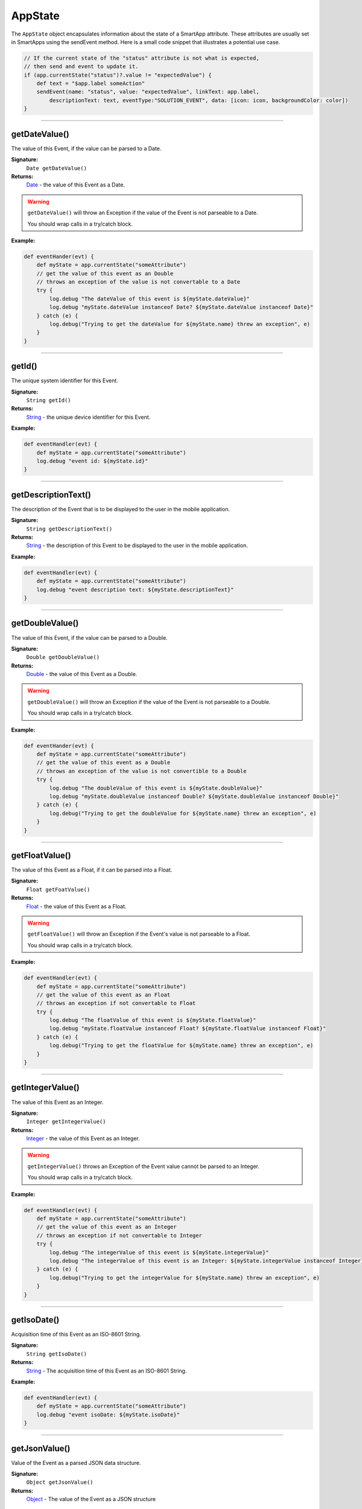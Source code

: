 .. _app_state:

========================
AppState
========================

The ``AppState`` object encapsulates information about the state of a SmartApp attribute.
These attributes are usually set in SmartApps using the sendEvent method.
Here is a small code snippet that illustrates a potential use case.

.. code-block:: groovy

    // If the current state of the "status" attribute is not what is expected,
    // then send and event to update it.
    if (app.currentState("status")?.value != "expectedValue") {
        def text = "$app.label someAction"
        sendEvent(name: "status", value: "expectedValue", linkText: app.label,
            descriptionText: text, eventType:"SOLUTION_EVENT", data: [icon: icon, backgroundColor: color])
    }

----

getDateValue()
--------------

The value of this Event, if the value can be parsed to a Date.

**Signature:**
    ``Date getDateValue()``

**Returns:**
    `Date`_ - the value of this Event as a Date.

.. warning::

    ``getDateValue()`` will throw an Exception if the value of the Event is not parseable to a Date.

    You should wrap calls in a try/catch block.

**Example:**

.. code-block:: groovy

    def eventHander(evt) {
        def myState = app.currentState("someAttribute")
        // get the value of this event as an Double
        // throws an exception of the value is not convertable to a Date
        try {
            log.debug "The dateValue of this event is ${myState.dateValue}"
            log.debug "myState.dateValue instanceof Date? ${myState.dateValue instanceof Date}"
        } catch (e) {
            log.debug("Trying to get the dateValue for ${myState.name} threw an exception", e)
        }
    }

----

getId()
-------

The unique system identifier for this Event.

**Signature:**
    ``String getId()``

**Returns:**
    `String`_ - the unique device identifier for this Event.

**Example:**

.. code-block:: groovy

    def eventHandler(evt) {
        def myState = app.currentState("someAttribute")
        log.debug "event id: ${myState.id}"
    }

----

getDescriptionText()
--------------------

The description of the Event that is to be displayed to the user in the mobile application.

**Signature:**
    ``String getDescriptionText()``

**Returns:**
    `String`_ - the description of this Event to be displayed to the user in the mobile application.

**Example:**

.. code-block:: groovy

    def eventHandler(evt) {
        def myState = app.currentState("someAttribute")
        log.debug "event description text: ${myState.descriptionText}"
    }

----

getDoubleValue()
----------------

The value of this Event, if the value can be parsed to a Double.

**Signature:**
    ``Double getDoubleValue()``

**Returns:**
    `Double`_ - the value of this Event as a Double.

.. warning::

    ``getDoubleValue()`` will throw an Exception if the value of the Event is not parseable to a Double.

    You should wrap calls in a try/catch block.

**Example:**

.. code-block:: groovy

    def eventHander(evt) {
        def myState = app.currentState("someAttribute")
        // get the value of this event as a Double
        // throws an exception of the value is not convertible to a Double
        try {
            log.debug "The doubleValue of this event is ${myState.doubleValue}"
            log.debug "myState.doubleValue instanceof Double? ${myState.doubleValue instanceof Double}"
        } catch (e) {
            log.debug("Trying to get the doubleValue for ${myState.name} threw an exception", e)
        }
    }

----

getFloatValue()
---------------

The value of this Event as a Float, if it can be parsed into a Float.

**Signature:**
    ``Float getFoatValue()``

**Returns:**
    `Float`_ - the value of this Event as a Float.

.. warning::

    ``getFloatValue()`` will throw an Exception if the Event's value is not parseable to a Float.

    You should wrap calls in a try/catch block.

**Example:**

.. code-block:: groovy

    def eventHandler(evt) {
        def myState = app.currentState("someAttribute")
        // get the value of this event as an Float
        // throws an exception if not convertable to Float
        try {
            log.debug "The floatValue of this event is ${myState.floatValue}"
            log.debug "myState.floatValue instanceof Float? ${myState.floatValue instanceof Float}"
        } catch (e) {
            log.debug("Trying to get the floatValue for ${myState.name} threw an exception", e)
        }
    }

----

getIntegerValue()
-----------------

The value of this Event as an Integer.

**Signature:**
    ``Integer getIntegerValue()``

**Returns:**
    `Integer`_ - the value of this Event as an Integer.

.. warning::

    ``getIntegerValue()`` throws an Exception of the Event value cannot be parsed to an Integer.

    You should wrap calls in a try/catch block.

**Example:**

.. code-block:: groovy

    def eventHandler(evt) {
        def myState = app.currentState("someAttribute")
        // get the value of this event as an Integer
        // throws an exception if not convertable to Integer
        try {
            log.debug "The integerValue of this event is ${myState.integerValue}"
            log.debug "The integerValue of this event is an Integer: ${myState.integerValue instanceof Integer}"
        } catch (e) {
            log.debug("Trying to get the integerValue for ${myState.name} threw an exception", e)
        }
    }

----

getIsoDate()
------------

Acquisition time of this Event as an ISO-8601 String.

**Signature:**
    ``String getIsoDate()``

**Returns:**
    `String`_ - The acquisition time of this Event as an ISO-8601 String.

**Example:**

.. code-block:: groovy

    def eventHandler(evt) {
        def myState = app.currentState("someAttribute")
        log.debug "event isoDate: ${myState.isoDate}"
    }

----

getJsonValue()
--------------

Value of the Event as a parsed JSON data structure.

**Signature:**
    ``Object getJsonValue()``

**Returns:**
    `Object`_ - The value of the Event as a JSON structure

.. warning::

    ``getJsonValue()`` throws an Exception if the value of the Event cannot be parsed into a JSON object.

    You should wrap calls in a try/catch block.

**Example:**

.. code-block:: groovy

    def eventHandler(evt) {
        def myState = app.currentState("someAttribute")
        // get the value of this event as a JSON structure
        // throws an exception if the value is not convertable to JSON
        try {
            log.debug "The jsonValue of this event is ${myState.jsonValue}"
        } catch (e) {
            log.debug("Trying to get the jsonValue for ${myState.name} threw an exception", e)
        }
    }

----

getLastUpdated()
----------------

The last time this Event was updated as a Date.

**Signature:**
    ``Date getLastUpdated()``

**Returns:**
    `Date`_ - The last time this Event was updated as a Date.

**Example:**

.. code-block:: groovy

    def eventHandler(evt) {
        def myState = app.currentState("someAttribute")
        log.debug "event was last updated: ${myState.lastUpdated}"
    }

----

getLongValue()
--------------

The value of this Event as a Long.

**Signature:**
    ``Long getLongValue()``

**Returns:**
    `Long`_ - the value of this Event as a Long.

.. warning::

    ``getLongValue()`` throws an Exception if the value of the Event cannot be parsed to a Long.

    You should wrap calls in a try/catch block.

**Example:**

.. code-block:: groovy

    def eventHandler(evt) {
        def myState = app.currentState("someAttribute")
        // get the value of this event as an Long
        // throws an exception if not convertable to Long
        try {
            def evtLongValue = myState.longValue
            log.debug "The longValue of this event is $evtLongValue"
            log.debug "evt.longValue instanceof Long? ${evtLongValue instanceof Long}"
        } catch (e) {
            log.debug("Trying to get the longValue for ${myState.name} threw an exception", e)
        }
    }

----

getName()
---------

The name of this Event.

**Signature:**
    ``String getName()``

**Returns:**
    `String`_ - the name of this Event.

**Example:**

.. code-block:: groovy

    def eventHandler(evt) {
        def myState = app.currentState("someAttribute")
        log.debug "the name of this event: ${myState.name}"
    }

----

getNumberValue()
----------------

The value of this Event as a Number.

**Signature:**
    ``Number getNumberValue()``

**Returns:**
    `Number`_ - the value of this Event as a BigDecimal.

.. warning::

    ``getNumberValue()`` throws an Exception if the value of the Event cannot be parsed to a Number.

    You should wrap calls in a try/catch block.

**Example:**

.. code-block:: groovy

    def eventHandler(evt) {
        def myState = app.currentState("someAttribute")
        // get the value of this event as an Number
        // throws an exception if the value is not convertable to a Number
        try {
            def evtNumberValue = myState.numberValue
            log.debug "The numberValue of this event is ${evtNumberValue}"
            log.debug "evt.numberValue instanceof BigDecimal? ${evtNumberValue instanceof Number}"
        } catch (e) {
            log.debug("Trying to get the numberValue for ${myState.name} threw an exception", e)
        }
    }

----

getNumericValue()
-----------------

The value of this Event as a Number.

**Signature:**
    ``Number getNumericValue()``

**Returns:**
    `Number`_ - the value of this Event as a BigDecimal.

.. warning::

    ``getNumericValue()`` throws an Exception if the value of the Event cannot be parsed to a Number.

    You should wrap calls in a try/catch block.

**Example:**

.. code-block:: groovy

    def eventHandler(evt) {
        def myState = app.currentState("someAttribute")
        // get the value of this event as an Number
        // throws an exception if the value is not convertable to a BigDecimal
        try {
            def evtNumberValue = myState.numericValue
            log.debug "The numericValue of this event is ${evtNumberValue}"
            log.debug "evt.numericValue instanceof Number? ${evtNumberValue instanceof Number}"
        } catch (e) {
            log.debug("Trying to get the numericValue for ${myState.name} threw an exception", e)
        }
    }

----

getUnit()
---------

The unit of measure for this Event, if applicable.

**Signature:**
    ``String getUnit()``

**Returns:**
    `String`_ - the unit of measure of this Event, if applicable. ``null`` otherwise.

**Example:**

.. code-block:: groovy

    def eventHandler(evt) {
        def myState = app.currentState("someAttribute")
        log.debug "The unit for this event: ${myState.unit}"
    }

----

getValue()
----------

The value of this Event as a String.

**Signature:**
    ``String getValue()``

**Returns:**
    `String`_ - the value of this Event as a String.

**Example:**

.. code-block:: groovy

    def eventHandler(evt) {
        def myState = app.currentState("someAttribute")
        log.debug "The value of this event as a string: ${myState.getValue()}"
    }

----

getXyzValue()
-------------

Value of the Event as a 3-entry Map with keys 'x', 'y', and 'z' with BigDecimal values. For example:

.. code-block:: groovy

    [x: 1001, y: -23, z: -1021]

Typically only useful for getting position data from the "Three Axis" Capability.

**Signature:**
    ``Map<String, BigDecimal> getXyzValue()``

**Returns:**
    `Map`_ < `String`_ , `BigDecimal`_ > - A map representing the X, Y, and Z coordinates.

.. warning::

    ``getXyzValue()`` throws an Exception if the value of the Event cannot be parsed to an X-Y-Z data structure.

    You should wrap calls in a try/catch block.

**Example:**

.. code-block:: groovy

    def positionChangeHandler(evt) {
        def myState = app.currentState("someAttribute")
        // get the value of this event as a 3 entry map with keys
        //'x', 'y', 'z', and BigDecimal values
        // throws an exception if the value is not convertable to a Date
        try {
            log.debug "The xyzValue of this event is ${myState.xyzValue }"
            log.debug "myState.xyzValue instanceof Map? ${myState.xyzValue  instanceof Map}"
        } catch (e) {
            log.debug("Trying to get the xyzValue for ${myState.name} threw an exception", e)
        }
    }

.. _BigDecimal: http://docs.oracle.com/javase/7/docs/api/java/math/BigDecimal.html
.. _Boolean: http://docs.oracle.com/javase/7/docs/api/java/lang/Boolean.html
.. _Date: http://docs.oracle.com/javase/7/docs/api/java/util/Date.html
.. _Double: https://docs.oracle.com/javase/7/docs/api/java/lang/Double.html?is-external=true
.. _Float: https://docs.oracle.com/javase/7/docs/api/java/lang/Float.html
.. _Integer: https://docs.oracle.com/javase/7/docs/api/java/lang/Integer.html
.. _Object: http://docs.oracle.com/javase/7/docs/api/java/lang/Object.html
.. _String: http://docs.oracle.com/javase/7/docs/api/java/lang/String.html
.. _Map: http://docs.oracle.com/javase/7/docs/api/java/util/Map.html
.. _Number: http://docs.oracle.com/javase/7/docs/api/java/lang/Number.html
.. _Long: https://docs.oracle.com/javase/7/docs/api/java/lang/Long.html
